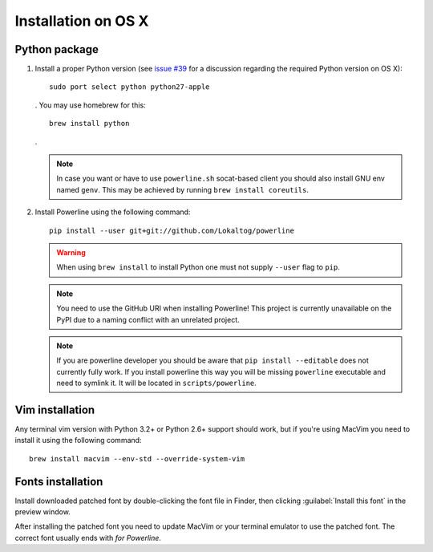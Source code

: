 ********************
Installation on OS X
********************

Python package
==============

1. Install a proper Python version (see `issue #39 
   <https://github.com/Lokaltog/powerline/issues/39>`_ for a discussion 
   regarding the required Python version on OS X)::

       sudo port select python python27-apple

   . You may use homebrew for this::

       brew install python

   .

   .. note::
      In case you want or have to use ``powerline.sh`` socat-based client you 
      should also install GNU env named ``genv``. This may be achieved by 
      running ``brew install coreutils``.

2. Install Powerline using the following command::

       pip install --user git+git://github.com/Lokaltog/powerline

   .. warning::
      When using ``brew install`` to install Python one must not supply
      ``--user`` flag to ``pip``.

   .. note::
      You need to use the GitHub URI when installing Powerline! This project is 
      currently unavailable on the PyPI due to a naming conflict with an 
      unrelated project.

   .. note::
      If you are powerline developer you should be aware that ``pip install 
      --editable`` does not currently fully work. If you install powerline this 
      way you will be missing ``powerline`` executable and need to symlink it. It 
      will be located in ``scripts/powerline``.

Vim installation
================

Any terminal vim version with Python 3.2+ or Python 2.6+ support should work, 
but if you're using MacVim you need to install it using the following command::

    brew install macvim --env-std --override-system-vim

Fonts installation
==================

Install downloaded patched font by double-clicking the font file in Finder, then 
clicking :guilabel:`Install this font` in the preview window.

After installing the patched font you need to update MacVim or your terminal 
emulator to use the patched font. The correct font usually ends with *for 
Powerline*.
